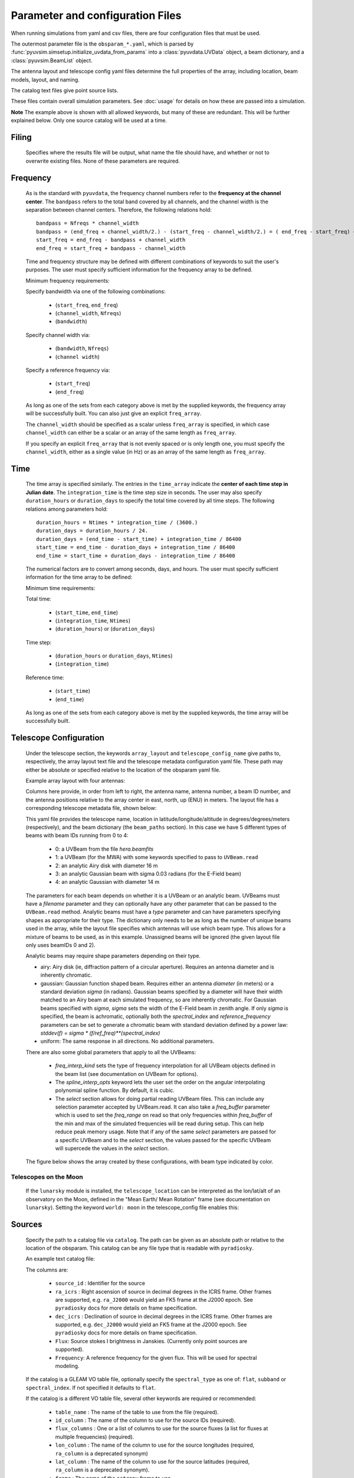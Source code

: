 Parameter and configuration Files
=================================

When running simulations from yaml and csv files, there are four configuration files
that must be used.

The outermost parameter file is the ``obsparam_*.yaml``, which is parsed by
:func:`pyuvsim.simsetup.initialize_uvdata_from_params` into a :class:`pyuvdata.UVData` object,
a beam dictionary, and a :class:`pyuvsim.BeamList` object.

The antenna layout and telescope config yaml files determine the full properties of the
array, including location, beam models, layout, and naming.

The catalog text files give point source lists.


These files contain overall simulation parameters. See :doc:`usage` for details on how
these are passed into a simulation.

.. code-block:: yaml
    :caption: Example obsparam yaml file

    filing:
      outdir: '.'   #Output file directory
      outfile_prefix: 'sim' # Prefix for the output file name, separated by underscores
      outfile_suffix: 'results' # Suffix for output file name
      outfile_name: 'sim_results' # Alternatively, give the full name
      output_format: 'uvfits'  # Format for output. Default is 'uvh5', but 'uvfits', measurement sets ('ms'), and 'miriad' are also supported.
      clobber: False        # overwrite existing files. (Default False)
    freq:
      Nfreqs: 10    # Number of frequencies
      channel_width: 80000.0    # Frequency channel width
      end_freq: 100800000.0     # Start and end frequencies (Hz)
      start_freq: 100000000.0
      freq_array : [1.0000e+08,   1.0008e+08,   1.0016e+08, 1.0024e+08,
          1.0032e+08,   1.0040e+08,   1.0048e+08, 1.0056e+08,
          1.0064e+08, 1.0072e+08]
      bandwidth: 800000.0
    sources:
      catalog: '../pyuvsim/data/gleam_50srcs.vot' # Path to catalog file (txt, vot, hdf5, etc.) readable with pyradiosky.
      filetype : "gleam" # optionally specify the catalog filetype (skyh5, gleam, vot, text, hdf5). If not specified, the code attempt to guess the type.
      spectral_type: flat # If using the GLEAM catalog, specify the spectral type (flat, subband or spectral_index). Defaults to flat.
      table_name: single  # Required for non-GLEAM VO table files
      id_column: name  # Required for non-GLEAM VO table files
      flux_columns: Si  # Required for non-GLEAM VO table files
      ra_column: RAJ2000  # Recommended for non-GLEAM VO table files
      dec_column: DEJ2000  # Recommended for non-GLEAM VO table files
      catalog: 'mock'       # Alternatively, use 'mock' to use a builtin catalog).
      mock_arrangement: 'zenith'    # If using the mock catalog, specify which one. Additional mock keywords are specified here.
    telescope:
      array_layout: 'triangle_bl_layout.csv'    # Antenna layout csv file
      telescope_config_name: '28m_triangle_10time_10chan.yaml'  # Telescope metadata file.
    time:
      Ntimes: 10        # Number of times.
      integration_time: 11.0  # Time step size  (seconds)
      start_time: 2457458.1738949567    # Start and end times (Julian date)
      end_time: 2457458.175168105
      duration_hours: 0.0276
    select: # limit which baselines are simulated. Use any UVData.select keywords (except polarizations) and/or redundant_threshold
      bls: '[(1, 2), (3, 4), (5, 6)]'
      ant_str: 'cross'
      antenna_nums: [1, 7, 9, 15]
      redundant_threshold: 0.1 # redundancy threshold in meters. Only simulate one baseline per redundant group

**Note** The example above is shown with all allowed keywords, but many of these are
redundant. This will be further explained below. Only one source catalog will be used
at a time.

Filing
^^^^^^
    Specifies where the results file will be output, what name the file should have,
    and whether or not to overwrite existing files. None of these parameters are required.

Frequency
^^^^^^^^^

    As is the standard with ``pyuvdata``, the frequency channel numbers refer to the
    **frequency at the channel center**. The ``bandpass`` refers to the total band
    covered by all channels, and the channel width is the separation between channel
    centers. Therefore, the following relations hold::

		bandpass = Nfreqs * channel_width
		bandpass = (end_freq + channel_width/2.) - (start_freq - channel_width/2.) = ( end_freq - start_freq) + channel_width
		start_freq = end_freq - bandpass + channel_width
		end_freq = start_freq + bandpass - channel_width


    Time and frequency structure may be defined with different combinations of keywords
    to suit the user's purposes. The user must specify sufficient information for the
    frequency array to be defined.

    Minimum frequency requirements:

    Specify bandwidth via one of the following combinations:

        * (``start_freq``, ``end_freq``)
        * (``channel_width``, ``Nfreqs``)
        * (``bandwidth``)

    Specify channel width via:

        * (``bandwidth``, ``Nfreqs``)
        * (``channel width``)

    Specify a reference frequency via:

        * (``start_freq``)
        * (``end_freq``)

    As long as one of the sets from each category above is met by the supplied
    keywords, the frequency array will be successfully built.
    You can also just give an explicit ``freq_array``.

    The ``channel_width`` should be specified as a scalar unless ``freq_array`` is specified,
    in which case ``channel_width`` can either be a scalar or an array of the same
    length as ``freq_array``.

    If you specify an explicit ``freq_array`` that is not evenly spaced or is only
    length one, you must specify the ``channel_width``, either as a single value (in Hz)
    or as an array of the same length as ``freq_array``.

Time
^^^^

    The time array is specified similarly. The entries in the ``time_array`` indicate the
    **center of each time step in Julian date**. The ``integration_time`` is the time
    step size in seconds. The user may also specify ``duration_hours`` or ``duration_days``
    to specify the total time covered by all time steps. The following relations among
    parameters hold::

        duration_hours = Ntimes * integration_time / (3600.)
        duration_days = duration_hours / 24.
        duration_days = (end_time - start_time) + integration_time / 86400
        start_time = end_time - duration_days + integration_time / 86400
        end_time = start_time + duration_days - integration_time / 86400

    The numerical factors are to convert among seconds, days, and hours. The user must
    specify sufficient information for the time array to be defined:

    Minimum time requirements:

    Total time:

        * (``start_time``, ``end_time``)
        * (``integration_time``, ``Ntimes``)
        * (``duration_hours``) or (``duration_days``)

    Time step:

        * (``duration_hours`` or ``duration_days``, ``Ntimes``)
        * (``integration_time``)

    Reference time:

        * (``start_time``)
        * (``end_time``)

    As long as one of the sets from each category above is met by the supplied keywords,
    the time array will be successfully built.



Telescope Configuration
^^^^^^^^^^^^^^^^^^^^^^^

    Under the telescope section, the keywords ``array_layout`` and ``telescope_config_name``
    give paths to, respectively, the array layout text file and the telescope metadata
    configuration yaml file. These path may either be absolute or specified relative
    to the location of the obsparam yaml file.

    Example array layout with four antennas:

    .. literalinclude:: example_configs/baseline_lite.csv

    Columns here provide, in order from left to right, the antenna name, antenna number,
    a beam ID number, and the antenna positions relative to the array center in
    east, north, up (ENU) in meters. The layout file has a corresponding telescope
    metadata file, shown below:

    .. literalinclude:: example_configs/bl_lite_mixed.yaml

    This yaml file provides the telescope name, location in latitude/longitude/altitude
    in degrees/degrees/meters (respectively), and the beam dictionary
    (the ``beam_paths`` section).
    In this case we have 5 different types of beams with beam IDs running from
    0 to 4:

      - 0: a UVBeam from the file `hera.beamfits`
      - 1: a UVBeam (for the MWA) with some keywords specified to pass to ``UVBeam.read``
      - 2: an analytic Airy disk with diameter 16 m
      - 3: an analytic Gaussian beam with sigma 0.03 radians (for the E-Field beam)
      - 4: an analytic Gaussian with diameter 14 m

    The parameters for each beam depends on whether it is a UVBeam or an analytic
    beam. UVBeams must have a `filename` parameter and they can optionally have
    any other parameter that can be passed to the ``UVBeam.read`` method.
    Analytic beams must have a `type` parameter and can have parameters specifying
    shapes as appropriate for their type.
    The dictionary only needs to be as long as the number of unique beams used
    in the array, while the layout file specifies which antennas will use which
    beam type. This allows for a mixture of beams to be used, as in this example.
    Unassigned beams will be ignored (the given layout file only uses beamIDs 0 and 2).

    Analytic beams may require shape parameters depending on their type.

    - airy: Airy disk (ie, diffraction pattern of a circular aperture). Requires an
      antenna diameter and is inherently chromatic.
    - gaussian: Gaussian function shaped beam. Requires either an antenna `diameter`
      (in meters) or a standard deviation `sigma` (in radians). Gaussian beams
      specified by a diameter will have their width matched to an Airy beam at
      each simulated frequency, so are inherently chromatic. For Gaussian beams
      specified with `sigma`, `sigma` sets the width of the E-Field beam in zenith angle.
      If only `sigma` is specified, the beam is achromatic, optionally both the
      `spectral_index` and `reference_frequency` parameters can be set to generate
      a chromatic beam with standard deviation defined by a power law:
      `stddev(f) = sigma * (f/ref_freq)**(spectral_index)`
    - uniform: The same response in all directions. No additional parameters.

    There are also some global parameters that apply to all the UVBeams:

      - `freq_interp_kind` sets the type of frequency interpolation for all UVBeam
        objects defined in the beam list (see documentation on UVBeam for options).

      - The `spline_interp_opts` keyword lets the user set the order on the angular
        interpolating polynomial spline function. By default, it is cubic.

      - The `select` section allows for doing partial reading UVBeam files.
        This can include any selection parameter accepted by UVBeam.read.
        It can also take a `freq_buffer` parameter which is used to set the
        `freq_range` on read so that only frequencies within `freq_buffer` of the
        min and max of the simulated frequencies will be read during setup. This
        can help reduce peak memory usage. Note that if any of the same `select`
        parameters are passed for a specific UVBeam and to the `select` section,
        the values passed for the specific UVBeam will supercede the values in the
        `select` section.

    The figure below shows the array created by these configurations, with beam type
    indicated by color.

    .. image:: Images/baseline_lite.png
	    :width: 600
	    :alt: Graphical depiction of the example antenna layout.

Telescopes on the Moon
~~~~~~~~~~~~~~~~~~~~~~
   If the ``lunarsky`` module is installed, the ``telescope_location`` can be interpreted as the
   lon/lat/alt of an observatory on the Moon, defined in the "Mean Earth/ Mean Rotation"
   frame (see documentation on ``lunarsky``). Setting the keyword ``world: moon`` in the
   telescope_config file enables this:

   .. literalinclude:: example_configs/tranquility_config.yaml


Sources
^^^^^^^
    Specify the path to a catalog file via ``catalog``. The path can be given as an
    absolute path or relative to the location of the obsparam. This catalog can be any
    file type that is readable with ``pyradiosky``.

    An example text catalog file:

    .. literalinclude:: ../pyuvsim/data/mock_catalog_heratext_2458098.27471265.txt
        :lines: 1-5

    The columns are:

        * ``source_id`` : Identifier for the source
        * ``ra_icrs`` : Right ascension of source in decimal degrees in the ICRS frame.
          Other frames are supported, e.g. ``ra_J2000`` would yield an FK5 frame at the J2000 epoch.
          See ``pyradiosky`` docs for more details on frame specification.
        * ``dec_icrs`` : Declination of source  in decimal degrees in the ICRS frame.
          Other frames are supported, e.g. ``dec_J2000`` would yield an FK5 frame at the J2000 epoch.
          See ``pyradiosky`` docs for more details on frame specification.
        * ``Flux``: Source stokes I brightness in Janskies.  (Currently only point sources are supported).
        * ``Frequency``: A reference frequency for the given flux. This will be used for spectral modeling.

    If the catalog is a GLEAM VO table file, optionally specify the ``spectral_type``
    as one of: ``flat``, ``subband`` or ``spectral_index``. If not specified it defaults
    to ``flat``.

    If the catalog is a different VO table file, several other keywords are required or recommended:

      * ``table_name`` : The name of the table to use from the file (required).
      * ``id_column`` : The name of the column to use for the source IDs (required).
      * ``flux_columns`` : One or a list of columns to use for the source fluxes
        (a list for fluxes at multiple frequencies) (required).
      * ``lon_column`` : The name of the column to use for the source longitudes (required, ``ra_column`` is a deprecated synonym)
      * ``lat_column`` : The name of the column to use for the source latitudes (required, ``ra_column`` is a deprecated synonym).
      * ``frame`` : The name of the ``astropy`` frame to use.

    Optionally specify the ``filetype`` as one of ['skyh5', 'gleam', 'vot', 'text', 'hdf5'].
    If this is not specified, the code attempts to guess what file type it is.

    Alternatively, you can specify a ``mock`` and provide the ``mock_arrangement``
    keyword to specify which mock catalog to generate. Available options are shown
    in the :func:`pyuvsim.simsetup.create_mock_catalog` docstring.

    Flux limits can be made by providing the keywords ``min_flux`` and ``max_flux``.
    These specify the min/max stokes I flux to choose from the catalog.

    The option ``horizon_buffer`` can be set (in radians) to adjust the tolerance on the
    coarse horizon cut. After reading in the catalog, ``pyuvsim`` roughly calculates the
    rise and set times (in local sidereal time, in radians) for each source. If the
    source never rises, it is excluded from the simulation, and if the source never sets
    its rise/set times are set to None. This calculation is less accurate than the
    astropy alt/az calculation used in the main task loop, so a "buffer" angle is added
    to the set lst (and subtracted from the rise lst) to ensure sources aren't
    accidentally excluded. Tests indicate that a 10 minute buffer is sufficient.
    Pyuvsim also excludes sources below the horizon after calculating their AltAz
    coordinates, which is more accurate. The coarse cut is only to reduce computational load.

Select
^^^^^^
    Specify keywords to select which baselines to simulate. The selection is done by
    UVData.select, so it can accept any keyword that function accepts, except ones that
    affect polarization because pyuvsim computes all polarizations.

    Note that if using the ``bls`` parameter for selecting, which specifies a list of
    baseline tuples, the list needs to be wrapped in a string in the obsparam yaml file.

    In addition to the UVData.select keywords, a ``redundant_threshold`` parameter can
    be specified. If it is present, only one baseline from each set of redundant
    baselines is simulated. The ``redundant_threshold`` specifies how different two
    baseline vectors can be to still be called redundant -- the magnitude of the vector
    differences must be less than or equal to the threshold. The vector differences are
    calculated for a phase center of zenith (i.e. in drift mode).
